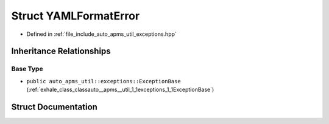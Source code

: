 .. _exhale_struct_structauto__apms__util_1_1exceptions_1_1YAMLFormatError:

Struct YAMLFormatError
======================

- Defined in :ref:`file_include_auto_apms_util_exceptions.hpp`


Inheritance Relationships
-------------------------

Base Type
*********

- ``public auto_apms_util::exceptions::ExceptionBase`` (:ref:`exhale_class_classauto__apms__util_1_1exceptions_1_1ExceptionBase`)


Struct Documentation
--------------------


.. doxygenstruct:: auto_apms_util::exceptions::YAMLFormatError
   :project: auto_apms_util Doxygen Project
   :members:
   :protected-members:
   :undoc-members: